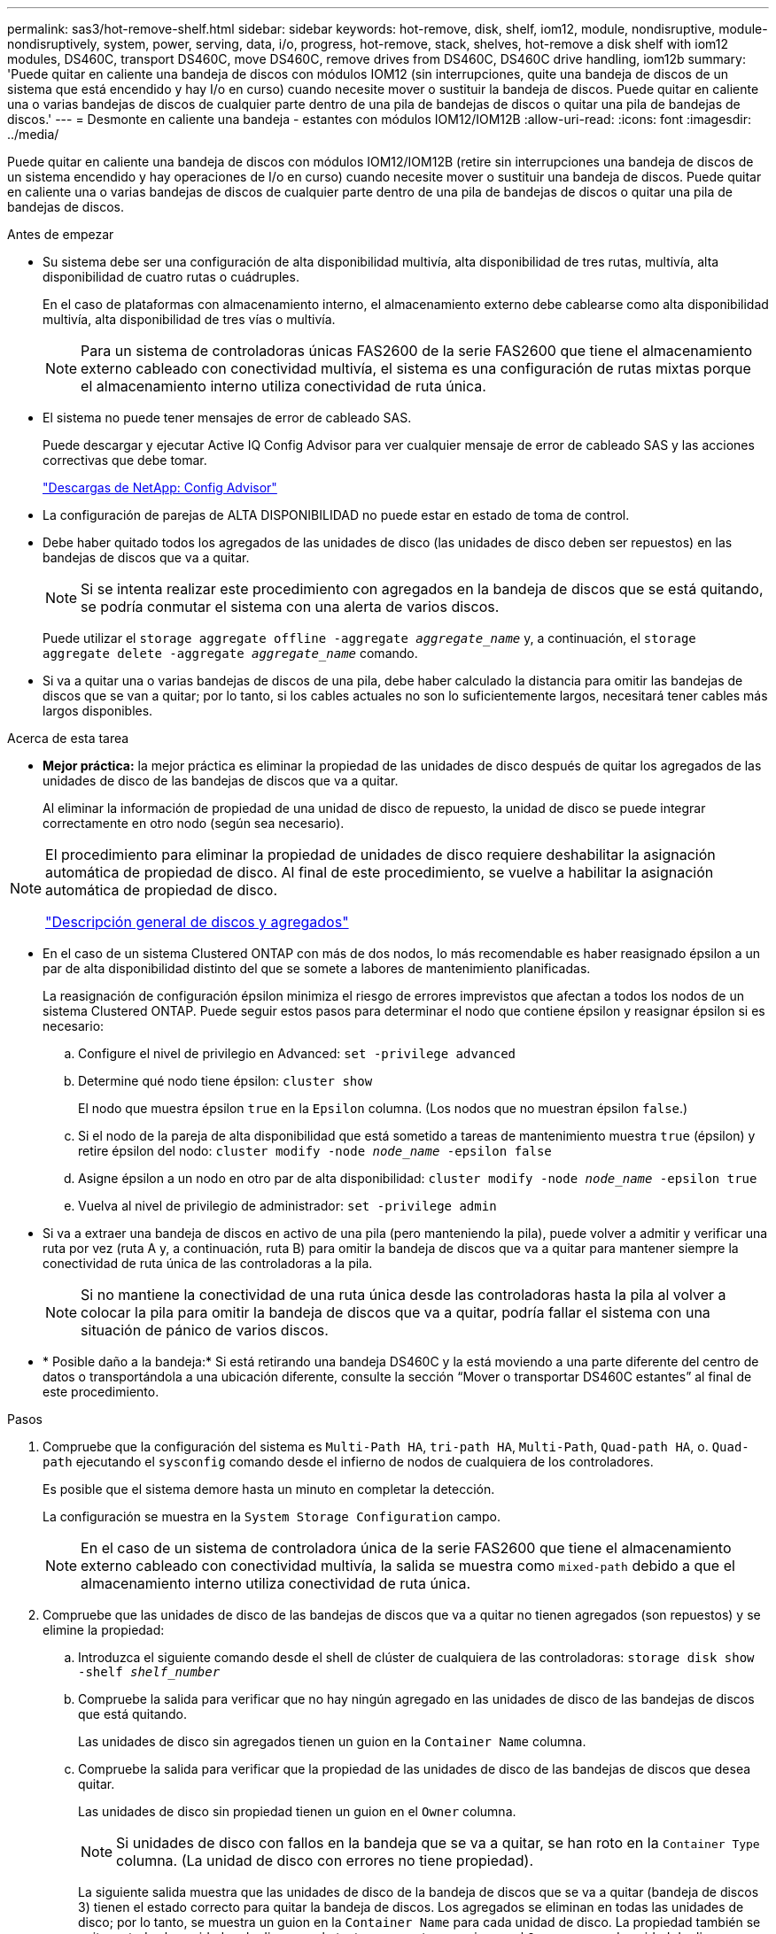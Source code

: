 ---
permalink: sas3/hot-remove-shelf.html 
sidebar: sidebar 
keywords: hot-remove, disk, shelf, iom12, module, nondisruptive, module-nondisruptively, system, power, serving, data, i/o, progress, hot-remove, stack, shelves, hot-remove a disk shelf with iom12 modules, DS460C, transport DS460C, move DS460C, remove drives from DS460C, DS460C drive handling, iom12b 
summary: 'Puede quitar en caliente una bandeja de discos con módulos IOM12 (sin interrupciones, quite una bandeja de discos de un sistema que está encendido y hay I/o en curso) cuando necesite mover o sustituir la bandeja de discos. Puede quitar en caliente una o varias bandejas de discos de cualquier parte dentro de una pila de bandejas de discos o quitar una pila de bandejas de discos.' 
---
= Desmonte en caliente una bandeja - estantes con módulos IOM12/IOM12B
:allow-uri-read: 
:icons: font
:imagesdir: ../media/


[role="lead"]
Puede quitar en caliente una bandeja de discos con módulos IOM12/IOM12B (retire sin interrupciones una bandeja de discos de un sistema encendido y hay operaciones de I/o en curso) cuando necesite mover o sustituir una bandeja de discos. Puede quitar en caliente una o varias bandejas de discos de cualquier parte dentro de una pila de bandejas de discos o quitar una pila de bandejas de discos.

.Antes de empezar
* Su sistema debe ser una configuración de alta disponibilidad multivía, alta disponibilidad de tres rutas, multivía, alta disponibilidad de cuatro rutas o cuádruples.
+
En el caso de plataformas con almacenamiento interno, el almacenamiento externo debe cablearse como alta disponibilidad multivía, alta disponibilidad de tres vías o multivía.

+

NOTE: Para un sistema de controladoras únicas FAS2600 de la serie FAS2600 que tiene el almacenamiento externo cableado con conectividad multivía, el sistema es una configuración de rutas mixtas porque el almacenamiento interno utiliza conectividad de ruta única.

* El sistema no puede tener mensajes de error de cableado SAS.
+
Puede descargar y ejecutar Active IQ Config Advisor para ver cualquier mensaje de error de cableado SAS y las acciones correctivas que debe tomar.

+
https://mysupport.netapp.com/site/tools["Descargas de NetApp: Config Advisor"^]

* La configuración de parejas de ALTA DISPONIBILIDAD no puede estar en estado de toma de control.
* Debe haber quitado todos los agregados de las unidades de disco (las unidades de disco deben ser repuestos) en las bandejas de discos que va a quitar.
+

NOTE: Si se intenta realizar este procedimiento con agregados en la bandeja de discos que se está quitando, se podría conmutar el sistema con una alerta de varios discos.

+
Puede utilizar el `storage aggregate offline -aggregate _aggregate_name_` y, a continuación, el `storage aggregate delete -aggregate _aggregate_name_` comando.

* Si va a quitar una o varias bandejas de discos de una pila, debe haber calculado la distancia para omitir las bandejas de discos que se van a quitar; por lo tanto, si los cables actuales no son lo suficientemente largos, necesitará tener cables más largos disponibles.


.Acerca de esta tarea
* *Mejor práctica:* la mejor práctica es eliminar la propiedad de las unidades de disco después de quitar los agregados de las unidades de disco de las bandejas de discos que va a quitar.
+
Al eliminar la información de propiedad de una unidad de disco de repuesto, la unidad de disco se puede integrar correctamente en otro nodo (según sea necesario).



[NOTE]
====
El procedimiento para eliminar la propiedad de unidades de disco requiere deshabilitar la asignación automática de propiedad de disco. Al final de este procedimiento, se vuelve a habilitar la asignación automática de propiedad de disco.

https://docs.netapp.com/us-en/ontap/disks-aggregates/index.html["Descripción general de discos y agregados"^]

====
* En el caso de un sistema Clustered ONTAP con más de dos nodos, lo más recomendable es haber reasignado épsilon a un par de alta disponibilidad distinto del que se somete a labores de mantenimiento planificadas.
+
La reasignación de configuración épsilon minimiza el riesgo de errores imprevistos que afectan a todos los nodos de un sistema Clustered ONTAP. Puede seguir estos pasos para determinar el nodo que contiene épsilon y reasignar épsilon si es necesario:

+
.. Configure el nivel de privilegio en Advanced: `set -privilege advanced`
.. Determine qué nodo tiene épsilon: `cluster show`
+
El nodo que muestra épsilon `true` en la `Epsilon` columna. (Los nodos que no muestran épsilon `false`.)

.. Si el nodo de la pareja de alta disponibilidad que está sometido a tareas de mantenimiento muestra `true` (épsilon) y retire épsilon del nodo: `cluster modify -node _node_name_ -epsilon false`
.. Asigne épsilon a un nodo en otro par de alta disponibilidad: `cluster modify -node _node_name_ -epsilon true`
.. Vuelva al nivel de privilegio de administrador: `set -privilege admin`


* Si va a extraer una bandeja de discos en activo de una pila (pero manteniendo la pila), puede volver a admitir y verificar una ruta por vez (ruta A y, a continuación, ruta B) para omitir la bandeja de discos que va a quitar para mantener siempre la conectividad de ruta única de las controladoras a la pila.
+

NOTE: Si no mantiene la conectividad de una ruta única desde las controladoras hasta la pila al volver a colocar la pila para omitir la bandeja de discos que va a quitar, podría fallar el sistema con una situación de pánico de varios discos.

* * Posible daño a la bandeja:* Si está retirando una bandeja DS460C y la está moviendo a una parte diferente del centro de datos o transportándola a una ubicación diferente, consulte la sección “Mover o transportar DS460C estantes” al final de este procedimiento.


.Pasos
. Compruebe que la configuración del sistema es `Multi-Path HA`, `tri-path HA`, `Multi-Path`, `Quad-path HA`, o. `Quad-path` ejecutando el `sysconfig` comando desde el infierno de nodos de cualquiera de los controladores.
+
Es posible que el sistema demore hasta un minuto en completar la detección.

+
La configuración se muestra en la `System Storage Configuration` campo.

+

NOTE: En el caso de un sistema de controladora única de la serie FAS2600 que tiene el almacenamiento externo cableado con conectividad multivía, la salida se muestra como `mixed-path` debido a que el almacenamiento interno utiliza conectividad de ruta única.

. Compruebe que las unidades de disco de las bandejas de discos que va a quitar no tienen agregados (son repuestos) y se elimine la propiedad:
+
.. Introduzca el siguiente comando desde el shell de clúster de cualquiera de las controladoras: `storage disk show -shelf _shelf_number_`
.. Compruebe la salida para verificar que no hay ningún agregado en las unidades de disco de las bandejas de discos que está quitando.
+
Las unidades de disco sin agregados tienen un guion en la `Container Name` columna.

.. Compruebe la salida para verificar que la propiedad de las unidades de disco de las bandejas de discos que desea quitar.
+
Las unidades de disco sin propiedad tienen un guion en el `Owner` columna.

+

NOTE: Si unidades de disco con fallos en la bandeja que se va a quitar, se han roto en la `Container Type` columna. (La unidad de disco con errores no tiene propiedad).

+
La siguiente salida muestra que las unidades de disco de la bandeja de discos que se va a quitar (bandeja de discos 3) tienen el estado correcto para quitar la bandeja de discos. Los agregados se eliminan en todas las unidades de disco; por lo tanto, se muestra un guion en la `Container Name` para cada unidad de disco. La propiedad también se quita en todas las unidades de disco; por lo tanto, se muestra un guion en el `Owner` para cada unidad de disco.



+
[listing]
----
cluster::> storage disk show -shelf 3

           Usable           Disk   Container   Container
Disk         Size Shelf Bay Type   Type        Name       Owner
-------- -------- ----- --- ------ ----------- ---------- ---------
...
1.3.4           -     3   4 SAS    spare                -         -
1.3.5           -     3   5 SAS    spare                -         -
1.3.6           -     3   6 SAS    broken               -         -
1.3.7           -     3   7 SAS    spare                -         -
...
----
. Localice físicamente las bandejas de discos que va a quitar.
+
Si es necesario, puede encender los LED de ubicación (azul) de la bandeja de discos para ayudar a localizar físicamente la bandeja de discos afectada: `storage shelf location-led modify -shelf-name _shelf_name_ -led-status on`

+

NOTE: Una bandeja de discos tiene tres LED de ubicación: Una en el panel de pantalla del operador y otra en cada módulo IOM12. Los LED de ubicación permanecen encendidos durante 30 minutos. Puede desactivarlas introduciendo el mismo comando, pero utilizando la opción OFF.

. Si va a eliminar una pila completa de bandejas de discos, complete los siguientes subpasos; de lo contrario, vaya al siguiente paso:
+
.. Quite todos los cables SAS de la ruta A (IOM A) y la ruta B (IOM B).
+
Esto incluye cables de controladora a bandeja y cables de bandeja a bandeja para todas las bandejas de discos en la pila que va a quitar.

.. Vaya al paso 9.


. Si va a quitar una o varias bandejas de discos de una pila (pero manteniendo la pila), vuelva a conectar las conexiones de la pila de ruta A (IOM A) para omitir las bandejas de discos que va a quitar completando el conjunto de subpasos correspondiente:
+
Si va a eliminar más de una bandeja de discos en la pila, complete el conjunto de subpasos correspondiente de una bandeja de discos a la vez.

+

NOTE: Espere al menos 10 segundos antes de conectar el puerto. Los conectores de cable SAS están codificados; cuando están orientados correctamente a un puerto SAS, el conector hace clic en su lugar y el LED LNK del puerto SAS de la bandeja de discos se ilumina en verde. En el caso de las bandejas de discos, inserte un conector de cable SAS con la pestaña extraíble orientada hacia abajo (en la parte inferior del conector).

+
[cols="2*"]
|===
| Si va a quitar... | Realice lo siguiente... 


 a| 
Una bandeja de discos de cualquiera de los extremos (primero lógico o último bandeja de discos) de una pila
 a| 
.. Quite cualquier cableado de bandeja a bandeja de los puertos IOM A en la bandeja de discos que se va a quitar y poner a un lado.
.. Desconecte cualquier cableado de la controladora a la pila conectado a los puertos IOM A de la bandeja de discos que se va a quitar y enchúfelos en los mismos puertos IOM A de la siguiente bandeja de discos del paquete.
+
La bandeja de discos «'siguiente» puede encontrarse encima o debajo de la bandeja de discos que va a extraer, en función del extremo de la pila del que vaya a extraer la bandeja de discos.





 a| 
Una bandeja de discos en el medio de la pila a una bandeja De discos en el medio de una pila solo está conectada a otras bandejas de discos, no a ninguna controladora.
 a| 
.. Quite todo cableado de bandeja a bandeja de los puertos IOM A 1 y 2 o de los puertos 3 y 4 de la bandeja de discos que va a quitar e IOM A de la siguiente bandeja de discos, y déjelos de forma independiente.
.. Desconecte el cableado restante de bandeja a bandeja conectado a los puertos IOM A de la bandeja de discos que se va a quitar y enchúfelos en los mismos puertos IOM A de la siguiente bandeja de discos del paquete. La bandeja de discos «'siguiente» puede estar encima o debajo de la bandeja de discos que va a extraer, en función de los puertos IOM A (1 y 2, 3 y 4) de los que haya quitado el cableado.


|===
+
Puede consultar los siguientes ejemplos de cableado al extraer una bandeja de discos de un extremo de una pila o el medio de una pila. Tenga en cuenta lo siguiente acerca de los ejemplos de cableado:

+
** Los módulos IOM12/IOM12B están dispuestos en paralelo como en una bandeja de discos DS224C o DS212C; si tiene un DS460C, los módulos IOM12/IOM12B están dispuestos uno sobre el otro.
** La pila de cada ejemplo se cablea con cableado estándar de bandejas a bandejas, que se utiliza en pilas cableadas con conectividad de alta disponibilidad multivía, alta disponibilidad de tres rutas o multivía.
+
Puede realizar la conexión directa si la pila se cableó con alta disponibilidad de cuatro rutas o conectividad de cuatro rutas, que utiliza cableado de doble bandeja a bandeja.

** Los ejemplos de cableado muestran la presentación de una de las rutas: Ruta A (IOM A).
+
Repita la presentación para la ruta B (IOM B).

** El ejemplo de cableado para extraer una bandeja de discos del final de una pila demuestra la extracción de la última bandeja de discos lógica de una pila cableada con conectividad HA multivía o HA de tres rutas.
+
Puede realizar la presentación si va a eliminar la primera bandeja de discos lógica de una pila o si su pila tiene conectividad multivía.

+
image::../media/drw_hotremove_end.gif[extremo de extracción en caliente drw]

+
image::../media/drw_hotremove_middle.gif[drw hotremove central]



. Verifique que omitió las bandejas de discos que va a quitar y reestablecer las conexiones de la pila de ruta A (IOM A) correctamente: `storage disk show -port`
+
Para configuraciones de pares de alta disponibilidad, este comando se ejecuta desde el clustershell de cualquiera de las controladoras. Es posible que el sistema demore hasta un minuto en completar la detección.

+
Las dos primeras líneas de salida muestran unidades de disco con conectividad a través de la ruta A y la ruta B. Las dos últimas líneas de salida muestran unidades de disco con conectividad a través de una ruta única, ruta B.

+
[listing]
----
cluster::> storage show disk -port

PRIMARY  PORT SECONDARY      PORT TYPE SHELF BAY
-------- ---- ---------      ---- ---- ----- ---
1.20.0   A    node1:6a.20.0  B    SAS  20    0
1.20.1   A    node1:6a.20.1  B    SAS  20    1
1.21.0   B    -              -    SAS  21    0
1.21.1   B    -              -    SAS  21    1
...
----
. El siguiente paso depende del `storage disk show -port` resultado del comando:
+
[cols="2*"]
|===
| Si el resultado muestra... | Realice lo siguiente... 


 a| 
Todas las unidades de disco de la pila se conectan a través de la ruta A y la ruta B, excepto las de las bandejas de discos que se desconectan, que solo están conectadas a través de la ruta B
 a| 
Vaya al paso siguiente.

Debe omitir correctamente las bandejas de discos que va a quitar y volver a establecer la ruta A en las unidades De disco restantes de la pila.



 a| 
Cualquier otra cosa que no sea la anterior
 a| 
Repita los pasos 5 y 6.

Debe corregir el cableado.

|===
. Complete los siguientes subpasos para las bandejas de discos (en la pila) que va a quitar:
+
.. Repita del paso 5 al paso 7 para la ruta B.
+

NOTE: Cuando repita el paso 7 y si ha vuelto a presentar la pila correctamente, sólo deberá ver todas las unidades de disco restantes conectadas a través de la ruta A y la ruta B.

.. Repita el paso 1 para confirmar que la configuración del sistema es la misma que antes de quitar una o más bandejas de discos de una pila.
.. Vaya al paso siguiente.


. Si al quitar la propiedad de las unidades de disco (como parte de la preparación de este procedimiento), se deshabilitó la asignación automática de propiedad de disco, vuelva a habilitarla introduciendo el comando siguiente; de lo contrario, vaya al siguiente paso: `storage disk option modify -autoassign on`
+
Para configuraciones de par de alta disponibilidad, puede ejecutar el comando desde el clustershell de ambas controladoras.

. Apague las bandejas de discos desconectadas y desconecte los cables de alimentación de las bandejas de discos.
. Quite las bandejas de discos del rack o armario.
+
Para que una bandeja de discos sea más ligera y fácil de maniobrar, quite las fuentes de alimentación y los módulos de I/o (IOM).

+
En el caso de bandejas de discos DS460C, una bandeja totalmente cargada puede tener una peso de 112 kg (247 lb) aproximadamente y, por lo tanto, debe tener la siguiente precaución al extraer una bandeja de un rack o armario.

+

CAUTION: Se recomienda utilizar un elevador mecánico o cuatro personas utilizando las asas de elevación para mover de forma segura una estantería DS460C.

+
El envío DS460C se ha envasado con cuatro asas de elevación desmontables (dos por cada lado). Para utilizar las asas de elevación, las instala insertando las pestañas de las asas en las ranuras del lateral de la bandeja y empujando hacia arriba hasta que encajen en su lugar. A continuación, conforme deslice la bandeja de discos sobre los raíles, separe un conjunto de asas cada vez mediante el pestillo de pulgar. La siguiente ilustración muestra cómo acoplar un asa de elevación.

+
image::../media/drw_ds460c_handles.gif[asas drw ds460c]

+
Si va a mover la bandeja DS460C a una parte diferente del centro de datos o transportarla a otra ubicación, consulte la sección «Mover o transportar bandejas DS460C».



.Mueva o transporte las estanterías DS460C
Si mueve una bandeja DS460C a una parte diferente del centro de datos o transporta la bandeja a una ubicación diferente, debe quitar las unidades de los cajones de unidades para evitar daños a los cajones de unidades y las unidades.

* Si al instalar bandejas DS460C como parte de la nueva instalación de sistema o de la bandeja de adición activa, se han guardado los materiales de embalaje de unidades, utilice estos para volver a empaquetar las unidades antes de moverlas.
+
Si no ha guardado los materiales de embalaje, debe colocar las unidades en superficies acolchadas o utilizar un embalaje acolchado alternativo. No coloque nunca unidades entre sí.

* Antes de manejar las unidades, use una muñequera ESD conectada a tierra a una superficie sin pintar en el chasis del gabinete de almacenamiento.
+
Si no hay una correa de mano disponible, toque una superficie sin pintar en el chasis de la caja de almacenamiento antes de manejar una unidad.

* Se deben tomar las medidas necesarias para tratar las unidades con cuidado:
+
** Utilice siempre dos manos al extraer, instalar o transportar una unidad para soportar su peso.
+

CAUTION: No coloque las manos en las placas de accionamiento expuestas en la parte inferior del portador de la unidad.

** Tenga cuidado de no golpear los mandos contra otras superficies.
** Las unidades deben mantenerse alejadas de los dispositivos magnéticos.
+

CAUTION: Los campos magnéticos pueden destruir todos los datos de una unidad y causar daños irreparables en los circuitos de la unidad.





